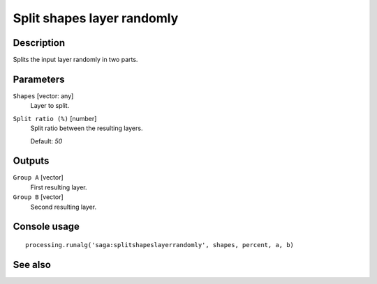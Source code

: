 Split shapes layer randomly
===========================

Description
-----------

Splits the input layer randomly in two parts.

Parameters
----------

``Shapes`` [vector: any]
  Layer to split.

``Split ratio (%)`` [number]
  Split ratio between the resulting layers.

  Default: *50*

Outputs
-------

``Group A`` [vector]
  First resulting layer.

``Group B`` [vector]
  Second resulting layer.

Console usage
-------------

::

  processing.runalg('saga:splitshapeslayerrandomly', shapes, percent, a, b)

See also
--------


